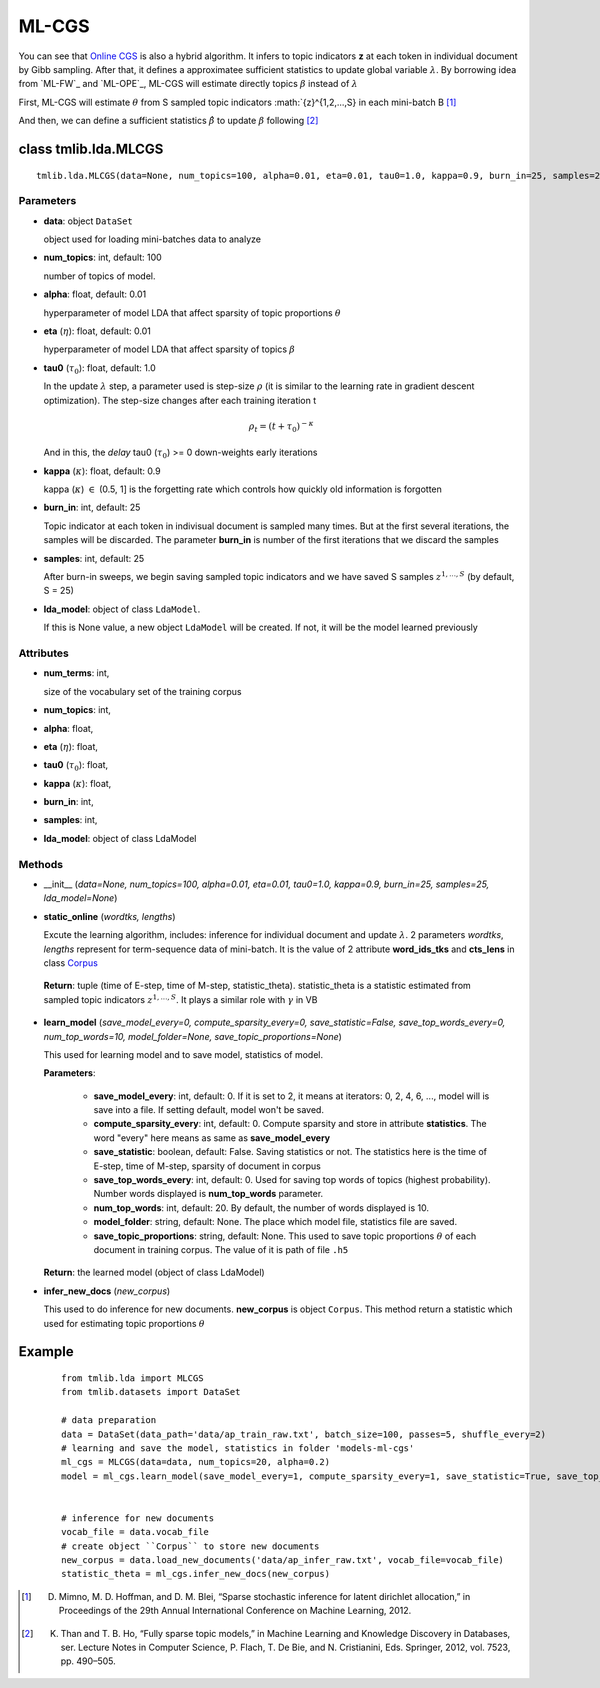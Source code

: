 ======
ML-CGS
======

You can see that `Online CGS`_ is also a hybrid algorithm. It infers to topic indicators **z** at each token in individual document by Gibb sampling. After that, it defines a approximatee sufficient statistics to update global variable :math:`\lambda`. By borrowing idea from `ML-FW`_ and `ML-OPE`_, ML-CGS will estimate directly topics :math:`\beta` instead of :math:`\lambda`

First, ML-CGS will estimate :math:`\theta` from S sampled topic indicators :math:`{z}^{1,2,...,S} in each mini-batch B [1]_

And then, we can define a sufficient statistics :math:`\hat{\beta}` to update :math:`\beta` following [2]_ 

.. _Online CGS: ./online_cgs.rst
.. _Online FW: ./online_fw.rst
.. _Online OPE: ./online_ope.rst 

------------------------------------
class tmlib.lda.MLCGS
------------------------------------

::

  tmlib.lda.MLCGS(data=None, num_topics=100, alpha=0.01, eta=0.01, tau0=1.0, kappa=0.9, burn_in=25, samples=25, lda_model=None)

Parameters
==========

- **data**: object ``DataSet``

  object used for loading mini-batches data to analyze 

- **num_topics**: int, default: 100

  number of topics of model.

- **alpha**: float, default: 0.01

  hyperparameter of model LDA that affect sparsity of topic proportions :math:`\theta`

- **eta** (:math:`\eta`): float, default: 0.01 

  hyperparameter of model LDA that affect sparsity of topics :math:`\beta`

- **tau0** (:math:`\tau_{0}`): float, default: 1.0

  In the update :math:`\lambda` step, a parameter used is step-size :math:`\rho` (it is similar to the learning rate in gradient descent optimization). The step-size changes after each training iteration t

  .. math::

     \rho_t = (t + \tau_0)^{-\kappa}

  And in this, the `delay` tau0 (:math:`\tau_{0}`) >= 0 down-weights early iterations

- **kappa** (:math:`\kappa`): float, default: 0.9

  kappa (:math:`\kappa`) :math:`\in` (0.5, 1] is the forgetting rate which controls how quickly old information is forgotten

- **burn_in**: int, default: 25

  Topic indicator at each token in indivisual document is sampled many times. But at the first several iterations, the samples will be discarded. The parameter **burn_in** is number of the first iterations that we discard the samples

- **samples**: int, default: 25

  After burn-in sweeps, we begin saving sampled topic indicators and we have saved S samples :math:`{z}^{1,...,S}` (by default, S = 25)

- **lda_model**: object of class ``LdaModel``.

  If this is None value, a new object ``LdaModel`` will be created. If not, it will be the model learned previously

Attributes
==========

- **num_terms**: int,

  size of the vocabulary set of the training corpus

- **num_topics**: int, 

- **alpha**: float, 

- **eta** (:math:`\eta`): float, 

- **tau0** (:math:`\tau_{0}`): float, 

- **kappa** (:math:`\kappa`): float, 

- **burn_in**: int, 

- **samples**: int,

- **lda_model**: object of class LdaModel

Methods
=======

- __init__ (*data=None, num_topics=100, alpha=0.01, eta=0.01, tau0=1.0, kappa=0.9, burn_in=25, samples=25, lda_model=None*)

- **static_online** (*wordtks, lengths*)

  Excute the learning algorithm, includes: inference for individual document and update :math:`\lambda`. 2 parameters *wordtks*, *lengths* represent for term-sequence data of mini-batch. It is the value of 2 attribute **word_ids_tks** and **cts_lens** in class `Corpus`_

.. _Corpus: ../datasets.rst

  **Return**: tuple (time of E-step, time of M-step, statistic_theta). statistic_theta is a statistic estimated from sampled topic indicators :math:`{z}^{1,...,S}`. It plays a similar role with :math:`\gamma` in VB 

- **learn_model** (*save_model_every=0, compute_sparsity_every=0, save_statistic=False, save_top_words_every=0, num_top_words=10, model_folder=None, save_topic_proportions=None*)

  This used for learning model and to save model, statistics of model. 

  **Parameters**:

    - **save_model_every**: int, default: 0. If it is set to 2, it means at iterators: 0, 2, 4, 6, ..., model will is save into a file. If setting default, model won't be saved.

    - **compute_sparsity_every**: int, default: 0. Compute sparsity and store in attribute **statistics**. The word "every" here means as same as **save_model_every**

    - **save_statistic**: boolean, default: False. Saving statistics or not. The statistics here is the time of E-step, time of M-step, sparsity of document in corpus

    - **save_top_words_every**: int, default: 0. Used for saving top words of topics (highest probability). Number words displayed is **num_top_words** parameter.

    - **num_top_words**: int, default: 20. By default, the number of words displayed is 10.

    - **model_folder**: string, default: None. The place which model file, statistics file are saved.

    - **save_topic_proportions**: string, default: None. This used to save topic proportions :math:`\theta` of each document in training corpus. The value of it is path of file ``.h5``  

  **Return**: the learned model (object of class LdaModel)

- **infer_new_docs** (*new_corpus*)

  This used to do inference for new documents. **new_corpus** is object ``Corpus``. This method return a statistic which used for estimating topic proportions :math:`\theta`

-------
Example
-------

  ::

    from tmlib.lda import MLCGS
    from tmlib.datasets import DataSet

    # data preparation
    data = DataSet(data_path='data/ap_train_raw.txt', batch_size=100, passes=5, shuffle_every=2)
    # learning and save the model, statistics in folder 'models-ml-cgs'
    ml_cgs = MLCGS(data=data, num_topics=20, alpha=0.2)
    model = ml_cgs.learn_model(save_model_every=1, compute_sparsity_every=1, save_statistic=True, save_top_words_every=1, num_top_words=10, model_folder='models-ml-cgs')
    

    # inference for new documents
    vocab_file = data.vocab_file
    # create object ``Corpus`` to store new documents
    new_corpus = data.load_new_documents('data/ap_infer_raw.txt', vocab_file=vocab_file)
    statistic_theta = ml_cgs.infer_new_docs(new_corpus)

.. [1] D. Mimno, M. D. Hoffman, and D. M. Blei, “Sparse stochastic inference for latent dirichlet allocation,” in Proceedings of the 29th Annual International Conference on Machine Learning, 2012.
.. [2] K. Than and T. B. Ho, “Fully sparse topic models,” in Machine Learning and Knowledge Discovery in Databases, ser. Lecture Notes in Computer Science, P. Flach, T. De Bie, and N. Cristianini, Eds. Springer, 2012, vol. 7523, pp. 490–505.
